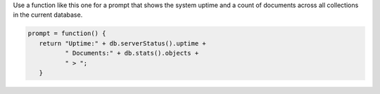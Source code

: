 Use a function like this one for a prompt that shows the system uptime
and a count of documents across all collections in the current
database.

.. code-block:: javascript

   
   prompt = function() {
      return "Uptime:" + db.serverStatus().uptime +
             " Documents:" + db.stats().objects +
             " > ";
      }

